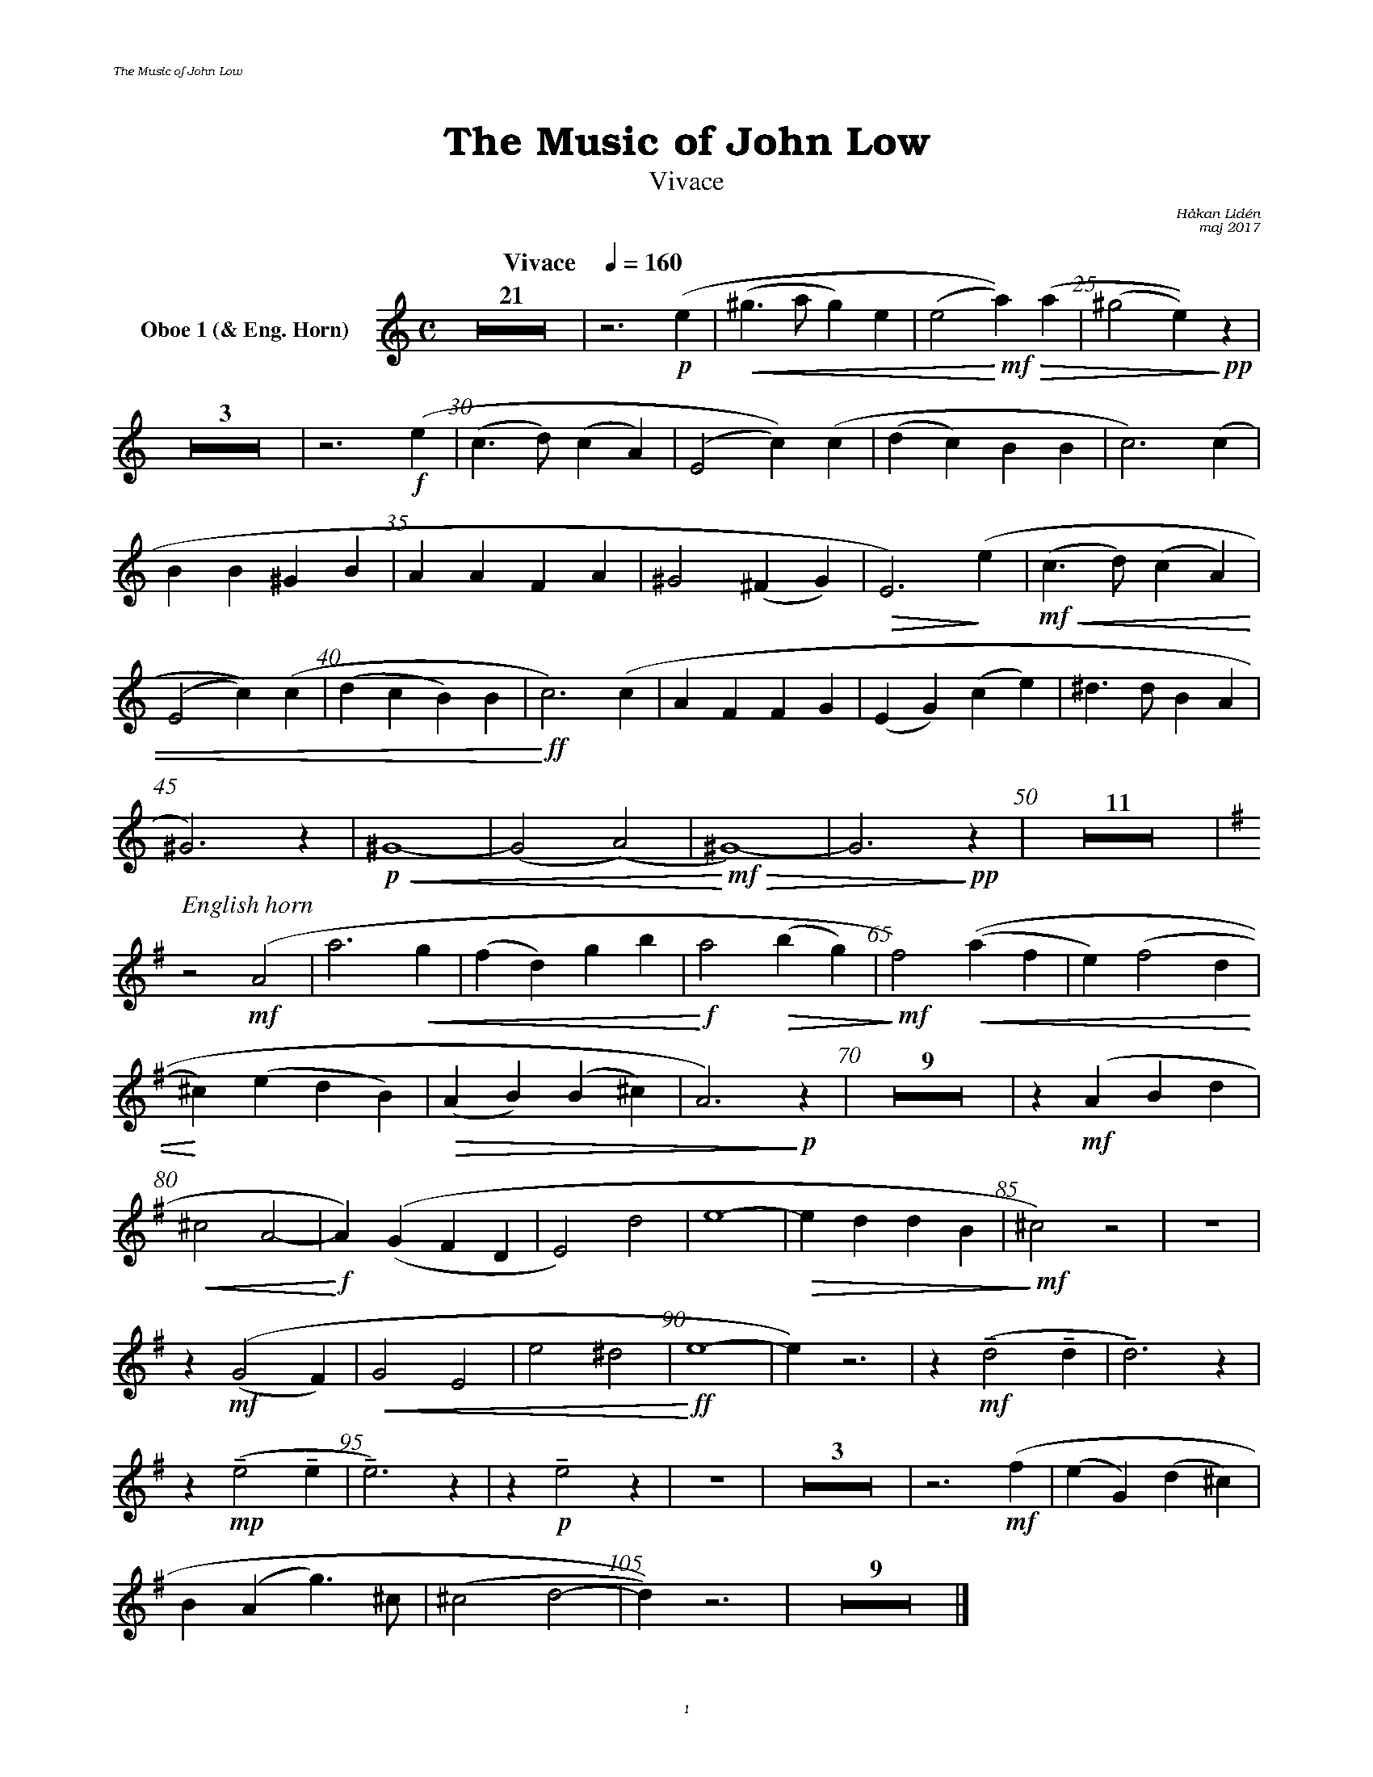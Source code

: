%%deco sp 6 pf 20 0 0 sp
%%deco niente 6 pf 20 0 0 niente

%%setfont-1 Bookman-LightItalic 18
%%setfont-2 Times-LightItalic 15
%%titlefont Bookman-Demi 24
%%headerfont Bookman-LightItalic 7
%%footerfont Bookman-LightItalic 7
%%composerfont Bookman-LightItalic 8

%%header "The Music of John Low		"
%%footer "	$P	"

%staffsep 1.3cm
%staffnonote 0
%%indent 0.7cm
%musicspace 1.4cm
%%autoclef 0
%%barnumbers 5
%%measurebox 0

%%abc-charset utf-8

X:1
T:The Music of John Low
T:Vivace
C:Håkan Lidén
C:maj 2017
Q:"Vivace    " 1/4=160
M:C
L:1/4
K:Am
V:ob1 nm="Oboe 1 (& Eng. Horn)"
Z21 | z3 !p!(e |!<(! (^g>a g)e | (e2 !<)!!mf!!>(!a))(a | (^g2 e))!>)!!pp! z | 
Z3 | z3 !f!(e | (c>d) (cA) | (E2 c))(c | (dc) BB | c3) (c | 
BB ^GB | AA FA | ^G2 (^FG) |!>(! E3) !>)!(e |!mf!!<(! (c>d) (cA) | 
(E2 c))(c | (dc B)B |!<)!!ff! c3) (c | AF FG | (EG) (ce) | ^d>d BA | 
^G3) z | !p!!<(!^G4- | (G2 (A2) |!<)!!mf! !>(!^G4)- | G3 !>)!!pp!z | Z11 |
"^ $2English horn"[K:Em transpose=-7] z2 !mf!(A2 | a3!<(! g | (fd) gb |!<)!!f! a2!>(! (bg) | !>)!!mf!f2) !<(!((af | e) (f2 d |
!<)! ^c)(e dB) |!>(! (AB) (B^c) | A3)!>)!!p! z | Z9 | z !mf!(ABd | 
!<(!^c2 A2- | !<)!!f!A) ((G F D | E2) d2 | e4- | !>(!e d d B | !>)!!mf!^c2) z2 | Z | 
z !mf!((G2 F )| !<(!G2 E2 | e2 ^d2 | !<)!!ff!e4- | e) z3 | z !mf!!tenuto!(d2 !tenuto!d | !tenuto!d3) z | 
z!mp!!tenuto!(e2 !tenuto!e | !tenuto!e3) z | z !p!!tenuto!e2 z | Z | Z3 | z3 !mf!(f | (eG) (d ^c) | 
B (A g)>^c | (^c2 d2- | d)) z3 | Z9 |]